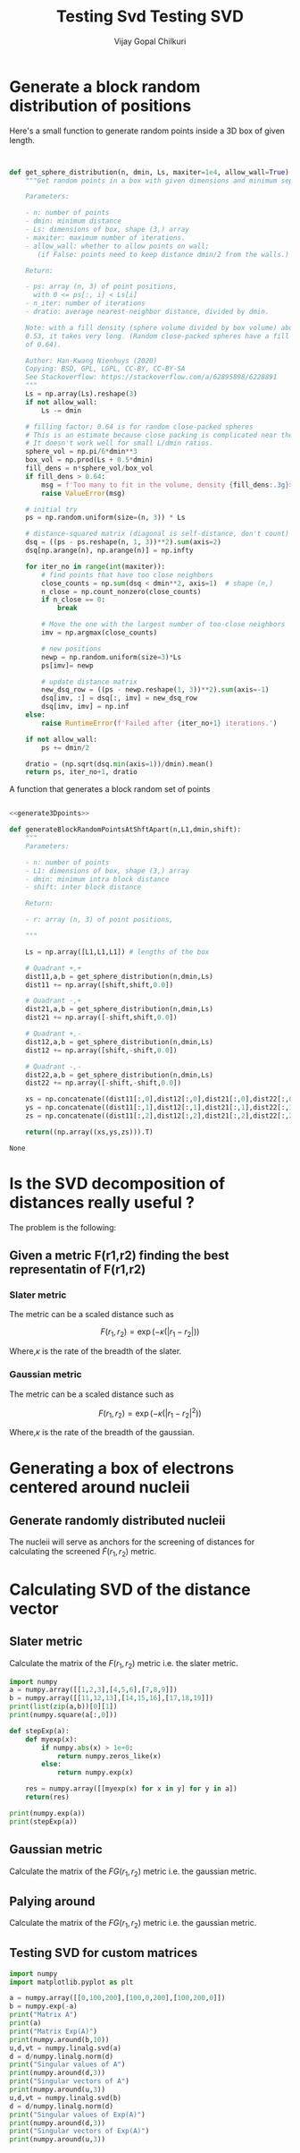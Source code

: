 #+TITLE: Testing Svd
#+title:     Testing SVD
#+author:    Vijay Gopal Chilkuri
#+email:     vijay.gopal.c@gmail.com

* Generate a block random distribution of positions

Here's a small function to generate random points inside a 3D box of given length.

#+name: generate3Dpoints
#+begin_src python


def get_sphere_distribution(n, dmin, Ls, maxiter=1e4, allow_wall=True):
    """Get random points in a box with given dimensions and minimum separation.

    Parameters:

    - n: number of points
    - dmin: minimum distance
    - Ls: dimensions of box, shape (3,) array
    - maxiter: maximum number of iterations.
    - allow_wall: whether to allow points on wall;
       (if False: points need to keep distance dmin/2 from the walls.)

    Return:

    - ps: array (n, 3) of point positions,
      with 0 <= ps[:, i] < Ls[i]
    - n_iter: number of iterations
    - dratio: average nearest-neighbor distance, divided by dmin.

    Note: with a fill density (sphere volume divided by box volume) above about
    0.53, it takes very long. (Random close-packed spheres have a fill density
    of 0.64).

    Author: Han-Kwang Nienhuys (2020)
    Copying: BSD, GPL, LGPL, CC-BY, CC-BY-SA
    See Stackoverflow: https://stackoverflow.com/a/62895898/6228891
    """
    Ls = np.array(Ls).reshape(3)
    if not allow_wall:
        Ls -= dmin

    # filling factor; 0.64 is for random close-packed spheres
    # This is an estimate because close packing is complicated near the walls.
    # It doesn't work well for small L/dmin ratios.
    sphere_vol = np.pi/6*dmin**3
    box_vol = np.prod(Ls + 0.5*dmin)
    fill_dens = n*sphere_vol/box_vol
    if fill_dens > 0.64:
        msg = f'Too many to fit in the volume, density {fill_dens:.3g}>0.64'
        raise ValueError(msg)

    # initial try
    ps = np.random.uniform(size=(n, 3)) * Ls

    # distance-squared matrix (diagonal is self-distance, don't count)
    dsq = ((ps - ps.reshape(n, 1, 3))**2).sum(axis=2)
    dsq[np.arange(n), np.arange(n)] = np.infty

    for iter_no in range(int(maxiter)):
        # find points that have too close neighbors
        close_counts = np.sum(dsq < dmin**2, axis=1)  # shape (n,)
        n_close = np.count_nonzero(close_counts)
        if n_close == 0:
            break

        # Move the one with the largest number of too-close neighbors
        imv = np.argmax(close_counts)

        # new positions
        newp = np.random.uniform(size=3)*Ls
        ps[imv]= newp

        # update distance matrix
        new_dsq_row = ((ps - newp.reshape(1, 3))**2).sum(axis=-1)
        dsq[imv, :] = dsq[:, imv] = new_dsq_row
        dsq[imv, imv] = np.inf
    else:
        raise RuntimeError(f'Failed after {iter_no+1} iterations.')

    if not allow_wall:
        ps += dmin/2

    dratio = (np.sqrt(dsq.min(axis=1))/dmin).mean()
    return ps, iter_no+1, dratio
#+end_src

A function that generates a block random set of points

#+name: generateBlocks
#+begin_src python :noweb yes

<<generate3Dpoints>>

def generateBlockRandomPointsAtShftApart(n,L1,dmin,shift):
    """
    Parameters:

    - n: number of points
    - L1: dimensions of box, shape (3,) array
    - dmin: minimum intra block distance
    - shift: inter block distance

    Return:

    - r: array (n, 3) of point positions,

    """

    Ls = np.array([L1,L1,L1]) # lengths of the box

    # Quadrant +,+
    dist11,a,b = get_sphere_distribution(n,dmin,Ls)
    dist11 += np.array([shift,shift,0.0])

    # Quadrant -,+
    dist21,a,b = get_sphere_distribution(n,dmin,Ls)
    dist21 += np.array([-shift,shift,0.0])

    # Quadrant +,-
    dist12,a,b = get_sphere_distribution(n,dmin,Ls)
    dist12 += np.array([shift,-shift,0.0])

    # Quadrant -,-
    dist22,a,b = get_sphere_distribution(n,dmin,Ls)
    dist22 += np.array([-shift,-shift,0.0])

    xs = np.concatenate((dist11[:,0],dist12[:,0],dist21[:,0],dist22[:,0]))
    ys = np.concatenate((dist11[:,1],dist12[:,1],dist21[:,1],dist22[:,1]))
    zs = np.concatenate((dist11[:,2],dist12[:,2],dist21[:,2],dist22[:,2]))

    return((np.array((xs,ys,zs))).T)
#+end_src

#+RESULTS: generateBlocks
#+begin_example
None
#+end_example

#+begin_src python :noweb yes :results file :exports results
import numpy as np
# matplotlib related
import matplotlib.pyplot as plt

<<generateBlocks>>

L1 = 1.0
n = 100 # number of points
dmin = 0.1 # min dist between points
Ls = np.array([L1,L1,L1]) # lengths of the box
shift = -10.0
kappa = 2.0

rlist = generateBlockRandomPointsAtShftApart(n,L1,dmin,shift)
print(rlist.shape)

fig = plt.figure()
ax = fig.add_subplot(111, projection='3d')

xs = rlist.T[0]
ys = rlist.T[1]
zs = rlist.T[2]
ax.scatter(xs, ys, zs, marker='o')

fig.savefig('/tmp/test8.png')
#plt.show()
return '/tmp/test8.png'
#+end_src

#+RESULTS:
[[file:/tmp/test8.png]]

#+begin_src python :noweb yes :results file :exports results

# matplotlib related
import matplotlib.pyplot as plt
# linear algebra
import numpy as np

<<generate3Dpoints>>

shift = -1.0

# Quadrant +,+
L1 = 1.0
n = 50 # number of points
dmin = 0.1 # min dist between points
Ls = np.array([L1,L1,L1]) # lengths of the box
dist11,a,b = get_sphere_distribution(n,dmin,Ls)
dist11 += np.array([shift,shift,0.0])

# Quadrant -,+
L1 = 1.0
n = 50 # number of points
dmin = 0.1 # min dist between points
Ls = np.array([L1,L1,L1]) # lengths of the box
dist21,a,b = get_sphere_distribution(n,dmin,Ls)
dist21 += np.array([-shift,shift,0.0])

# Quadrant +,-
L1 = 1.0
n = 50 # number of points
dmin = 0.1 # min dist between points
Ls = np.array([L1,L1,L1]) # lengths of the box
dist12,a,b = get_sphere_distribution(n,dmin,Ls)
dist12 += np.array([shift,-shift,0.0])

# Quadrant -,-
L1 = 1.0
n = 50 # number of points
dmin = 0.1 # min dist between points
Ls = np.array([L1,L1,L1]) # lengths of the box
dist22,a,b = get_sphere_distribution(n,dmin,Ls)
dist22 += np.array([-shift,-shift,0.0])


fig = plt.figure()
ax = fig.add_subplot(111, projection='3d')

xs = np.concatenate((dist11[:,0],dist12[:,0],dist21[:,0],dist22[:,0]))
ys = np.concatenate((dist11[:,1],dist12[:,1],dist21[:,1],dist22[:,1]))
zs = np.concatenate((dist11[:,2],dist12[:,2],dist21[:,2],dist22[:,2]))
ax.scatter(xs, ys, zs, marker='o')

fig.savefig('/tmp/test3.png')
#plt.show()
return '/tmp/test3.png'
#+end_src

#+RESULTS:
[[file:/tmp/test3.png]]

* Is the SVD decomposition of distances really useful ?

The problem is the following:

** Given a metric F(r1,r2) finding the best representatin of F(r1,r2)

*** Slater metric

The metric can be a scaled distance such as

\[
F(r_1,r_2) = \exp(-\kappa(|r_1 - r_2|))
\]

Where,\(\kappa\) is the rate of the breadth of the slater.

#+begin_src python :results file :exports results
# matplotlib related
import matplotlib
import matplotlib.pyplot as plt
# linear algebra
import numpy

# Data for plotting

kappa  = 1.0/2.0
xstart = 0.0
xend   = 2.0
xstep  = 0.1
s = numpy.array(list(map(lambda x : numpy.exp(-x * numpy.arange(xstart,xend,xstep)), [100, 25, 10,5,2,1]))).T
#s = numpy.exp(-kappa * numpy.arange(0,1,0.1))
t = numpy.arange(xstart,xend,xstep)

fig, ax = plt.subplots()
ax.plot(t, s)

ax.set(xlabel=r'$r_{12}$', ylabel=r'$F(r_1,r_2)$',
       title='Comparison of Kappa')
#ax.set_yscale('log')
ax.grid()

fig.savefig('/tmp/test1.png')
#plt.show()
return '/tmp/test1.png'
#+end_src

#+RESULTS:
[[file:/tmp/test1.png]]


*** Gaussian metric

The metric can be a scaled distance such as

\[
F(r_1,r_2) = \exp(-\kappa(|r_1 - r_2|^2))
\]

Where,\(\kappa\) is the rate of the breadth of the gaussian.

#+begin_src python :results file :exports results
# matplotlib related
import matplotlib
import matplotlib.pyplot as plt
# linear algebra
import numpy

# Data for plotting

kappa  = 1.0/2.0
xstart = 0.0
xend   = 2.0
xstep  = 0.1
s = numpy.array(list(map(lambda x : numpy.exp(-x * numpy.power(numpy.arange(xstart,xend,xstep),2)), [100, 25, 10,5,2,1]))).T
#s = numpy.exp(-kappa * numpy.arange(0,1,0.1))
t = numpy.arange(xstart,xend,xstep)


fig, ax = plt.subplots()
ax.plot(t, s)

ax.set(xlabel=r'$r_{12}$', ylabel=r'$F(r_1,r_2)$',
       title='Comparison of Kappa')
#ax.set_yscale('log')
ax.grid()

fig.savefig('/tmp/test2.png')
#plt.show()
return '/tmp/test2.png'
#+end_src

#+RESULTS:
[[file:/tmp/test2.png]]

* Generating a box of electrons centered around nucleii

** Generate randomly distributed nucleii

The nucleii will serve as anchors for the screening of distances for calculating the
screened \(\tilde{F}(r_1,r_2)\) metric.



* Calculating SVD of the distance vector

** Slater metric

Calculate the matrix of the \(F(r_1,r_2)\) metric i.e. the slater metric.

#+begin_src python :noweb yes :results file :exports results
import numpy as np
from functools import reduce
import matplotlib.pyplot as plt

<<generateBlocks>>

L1 = 1.0
n = 10 # number of points
dmin = 0.01 # min dist between points
Ls = np.array([L1,L1,L1]) # lengths of the box
shift = -1.0
kappa = 0.6

rlist = generateBlockRandomPointsAtShftApart(n,L1,dmin,shift)
print(rlist.shape)

rij = np.zeros(shape=(rlist.shape[0],rlist.shape[0]))

def funcF(x,y):
    return(np.exp(-kappa * np.linalg.norm(x-y)))

rij = np.array([[funcF(xval, yval) for yval in rlist] for xval in rlist])

u,d,vt = np.linalg.svd(rij)
#print(d)
#plt.imshow(rij)
#plt.colorbar()
#plt.show()
plt.plot(range(d.shape[0]),d)
plt.yscale('log')
plt.savefig('/tmp/plot3.png')
return '/tmp/plot3.png'
#+end_src

#+RESULTS:
[[file:/tmp/plot3.png]]

#+begin_src python :results output
import numpy
a = numpy.array([[1,2,3],[4,5,6],[7,8,9]])
b = numpy.array([[11,12,13],[14,15,16],[17,18,19]])
print(list(zip(a,b))[0][1])
print(numpy.square(a[:,0]))

def stepExp(a):
    def myexp(x):
        if numpy.abs(x) > 1e+0:
            return numpy.zeros_like(x)
        else:
            return numpy.exp(x)

    res = numpy.array([[myexp(x) for x in y] for y in a])
    return(res)

print(numpy.exp(a))
print(stepExp(a))
#+end_src

#+RESULTS:
#+begin_example
[11 12 13]
[ 1 16 49]
[[2.71828183e+00 7.38905610e+00 2.00855369e+01]
 [5.45981500e+01 1.48413159e+02 4.03428793e+02]
 [1.09663316e+03 2.98095799e+03 8.10308393e+03]]
[[2.71828183 0.         0.        ]
 [0.         0.         0.        ]
 [0.         0.         0.        ]]
#+end_example

** Gaussian metric

Calculate the matrix of the \(FG(r_1,r_2)\) metric i.e. the gaussian metric.

#+begin_src python :noweb yes :results file :exports results
import numpy as np
from functools import reduce
import matplotlib.pyplot as plt

<<generateBlocks>>

L1 = 1.0
n = 100 # number of points
dmin = 0.1 # min dist between points
Ls = np.array([L1,L1,L1]) # lengths of the box
shift = -10.0
kappa = 2.0

rlist = generateBlockRandomPointsAtShftApart(n,L1,dmin,shift)
print(rlist.shape)

rij = np.zeros(shape=(rlist.shape[0],rlist.shape[0]))

def funcF(x,y):
    return(np.exp(-kappa * np.linalg.norm(x-y)))

def funcFG(x,y):
    return(np.exp(-kappa * np.square(np.linalg.norm(x-y))))

def funcFGD(x,y):
    rij = np.exp(-kappa * 0.1 * np.square(np.linalg.norm(x-y)))
    return(rij)

rijSlater = np.array([[funcF(xval, yval) for yval in rlist] for xval in rlist])
rijGaussian = np.array([[funcFG(xval, yval) for yval in rlist] for xval in rlist])
rijDeltafn = np.array([[funcFGD(xval, yval) for yval in rlist] for xval in rlist])

u,dS,vt = np.linalg.svd(rijSlater)
dS = dS/np.linalg.norm(dS)
u,dG,vt = np.linalg.svd(rijGaussian)
dG = dG/np.linalg.norm(dG)
u,dGD,vt = np.linalg.svd(rijDeltafn)
dGD = dGD/np.linalg.norm(dGD)

#print(d)
#plt.imshow(rij)
#plt.colorbar()
#plt.show()
plt.plot(range(dG.shape[0]),np.array([dS,dG,dGD]).T)
plt.yscale('log')
plt.savefig('/tmp/plot4.png')
return '/tmp/plot4.png'
#+end_src

#+RESULTS:
[[file:/tmp/plot4.png]]

** Palying around

Calculate the matrix of the \(FG(r_1,r_2)\) metric i.e. the gaussian metric.

#+begin_src python :noweb yes :results file :exports results
import numpy as np
from functools import reduce
import matplotlib.pyplot as plt

<<generateBlocks>>

L1 = 1.0
n = 100 # number of points
dmin = 0.1 # min dist between points
Ls = np.array([L1,L1,L1]) # lengths of the box
shift = -1.0
kappa = 2.0

rlist = generateBlockRandomPointsAtShftApart(n,L1,dmin,shift)
print(rlist.shape)

rij = np.zeros(shape=(rlist.shape[0],rlist.shape[0]))


def funcF(x,y):
    rij = np.exp(-kappa * np.linalg.norm(x-y))
    return(rij)

def funcFG(x,y):
    rij = np.exp(-kappa * np.square(np.linalg.norm(x-y)))
    return(rij)

def myexp(x):
    if np.abs(x) > 1e-0:
        return np.exp(-x)
    else:
        return np.exp(x)

def funcFGD(x,y):
    rij = myexp(-kappa * np.square(np.linalg.norm(x-y)))
    return(rij)

rijSlater = np.array([[funcF(xval, yval) for yval in rlist] for xval in rlist])
#rijSlater = rijSlater/np.max(rijSlater)
rijGaussian = np.array([[funcFG(xval, yval) for yval in rlist] for xval in rlist])
#rijGaussian = rijGaussian/np.max(rijGaussian)
rijDeltafn = np.array([[funcFGD(xval, yval) for yval in rlist] for xval in rlist])
#rijDeltafn = rijDeltafn/np.max(rijDeltafn)

u,dS,vt = np.linalg.svd(rijSlater)
dS = dS/np.linalg.norm(dS)
u,dG,vt = np.linalg.svd(rijGaussian)
dG = dG/np.linalg.norm(dG)
u,dGD,vt = np.linalg.svd(rijDeltafn)
dGD = dGD/np.linalg.norm(dGD)

#print(d)
#plt.imshow(rij)
#plt.colorbar()
#plt.show()
plt.plot(range(dG.shape[0]),np.array([dS,dG,dGD]).T)
plt.yscale('log')
plt.savefig('/tmp/plot5.png')
return '/tmp/plot5.png'
#+end_src

#+RESULTS:
[[file:/tmp/plot5.png]]
#+begin_src python :results file :exports results
import numpy
import matplotlib.pyplot as plt

def myexp2(x):
    if numpy.abs(x) > 1e-0:
        return numpy.exp(-x)
    else:
        return numpy.exp(x)

def myexp(x):
    return(numpy.array([myexp2(y) for y in x]))

kappa  = 1.0/2.0
xstart = 0.0
xend   = 2.0
xstep  = 0.1
s = numpy.array(list(map(lambda x : myexp(-x * numpy.power(numpy.arange(xstart,xend,xstep),2)), [10,5,1,0.5,0.1]))).T
#s = numpy.exp(-kappa * numpy.arange(0,1,0.1))
t = numpy.arange(xstart,xend,xstep)


fig, ax = plt.subplots()
ax.plot(t, s)

ax.set(xlabel=r'$r_{12}$', ylabel=r'$F(r_1,r_2)$',
       title='Comparison of Kappa')
ax.set_yscale('log')
ax.grid()

fig.savefig('/tmp/test7.png')
#plt.show()
return '/tmp/test7.png'
#+end_src

#+RESULTS:
[[file:/tmp/test7.png]]

** Testing SVD for custom matrices

#+begin_src python :results output
import numpy
import matplotlib.pyplot as plt

a = numpy.array([[0,100,200],[100,0,200],[100,200,0]])
b = numpy.exp(-a)
print("Matrix A")
print(a)
print("Matrix Exp(A)")
print(numpy.around(b,10))
u,d,vt = numpy.linalg.svd(a)
d = d/numpy.linalg.norm(d)
print("Singular values of A")
print(numpy.around(d,3))
print("Singular vectors of A")
print(numpy.around(u,3))
u,d,vt = numpy.linalg.svd(b)
d = d/numpy.linalg.norm(d)
print("Singular values of Exp(A)")
print(numpy.around(d,3))
print("Singular vectors of Exp(A)")
print(numpy.around(u,3))
#+end_src

#+RESULTS:
#+begin_example
Matrix A
[[  0 100 200]
 [100   0 200]
 [100 200   0]]
Matrix Exp(A)
[[1. 0. 0.]
 [0. 1. 0.]
 [0. 0. 1.]]
Singular values of A
[0.813 0.53  0.24 ]
Singular vectors of A
[[-0.67   0.142  0.728]
 [-0.626  0.42  -0.657]
 [-0.399 -0.896 -0.193]]
Singular values of Exp(A)
[0.577 0.577 0.577]
Singular vectors of Exp(A)
[[-1.     0.    -0.   ]
 [-0.    -0.894 -0.447]
 [-0.    -0.447  0.894]]
#+end_example

